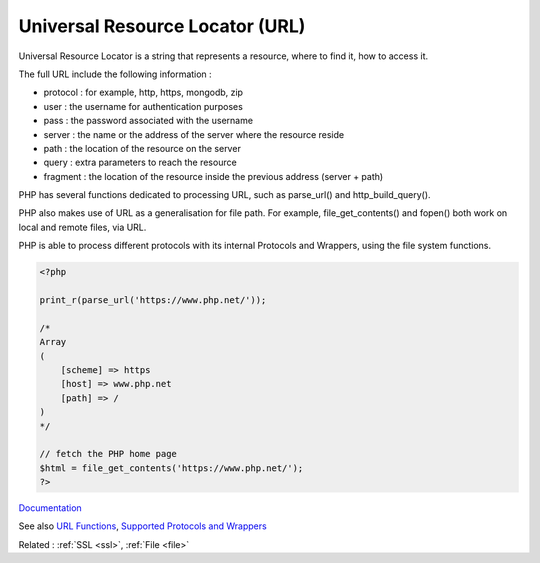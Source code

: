 .. _url:
.. meta::
	:description:
		Universal Resource Locator (URL): Universal Resource Locator is a string that represents a resource, where to find it, how to access it.
	:twitter:card: summary_large_image
	:twitter:site: @exakat
	:twitter:title: Universal Resource Locator (URL)
	:twitter:description: Universal Resource Locator (URL): Universal Resource Locator is a string that represents a resource, where to find it, how to access it
	:twitter:creator: @exakat
	:og:title: Universal Resource Locator (URL)
	:og:type: article
	:og:description: Universal Resource Locator is a string that represents a resource, where to find it, how to access it
	:og:url: https://php-dictionary.readthedocs.io/en/latest/dictionary/url.ini.html
	:og:locale: en


Universal Resource Locator (URL)
--------------------------------

Universal Resource Locator is a string that represents a resource, where to find it, how to access it. 

The full URL include the following information : 

+ protocol : for example, http, https, mongodb, zip
+ user : the username for authentication purposes
+ pass : the password associated with the username
+ server : the name or the address of the server where the resource reside
+ path : the location of the resource on the server
+ query : extra parameters to reach the resource
+ fragment : the location of the resource inside the previous address (server + path)

PHP has several functions dedicated to processing URL, such as parse_url() and http_build_query(). 

PHP also makes use of URL as a generalisation for file path. For example, file_get_contents() and fopen() both work on local and remote files, via URL.

PHP is able to process different protocols with its internal Protocols and Wrappers, using the file system functions.



.. code-block:: php
   
   
   <?php
   
   print_r(parse_url('https://www.php.net/'));
   
   /*
   Array
   (
       [scheme] => https
       [host] => www.php.net
       [path] => /
   )
   */
   
   // fetch the PHP home page
   $html = file_get_contents('https://www.php.net/'); 
   ?>


`Documentation <https://en.wikipedia.org/wiki/URL>`__

See also `URL Functions <https://www.php.net/manual/en/ref.url.php>`_, `Supported Protocols and Wrappers <https://www.php.net/manual/en/wrappers.php>`_

Related : :ref:`SSL <ssl>`, :ref:`File <file>`
